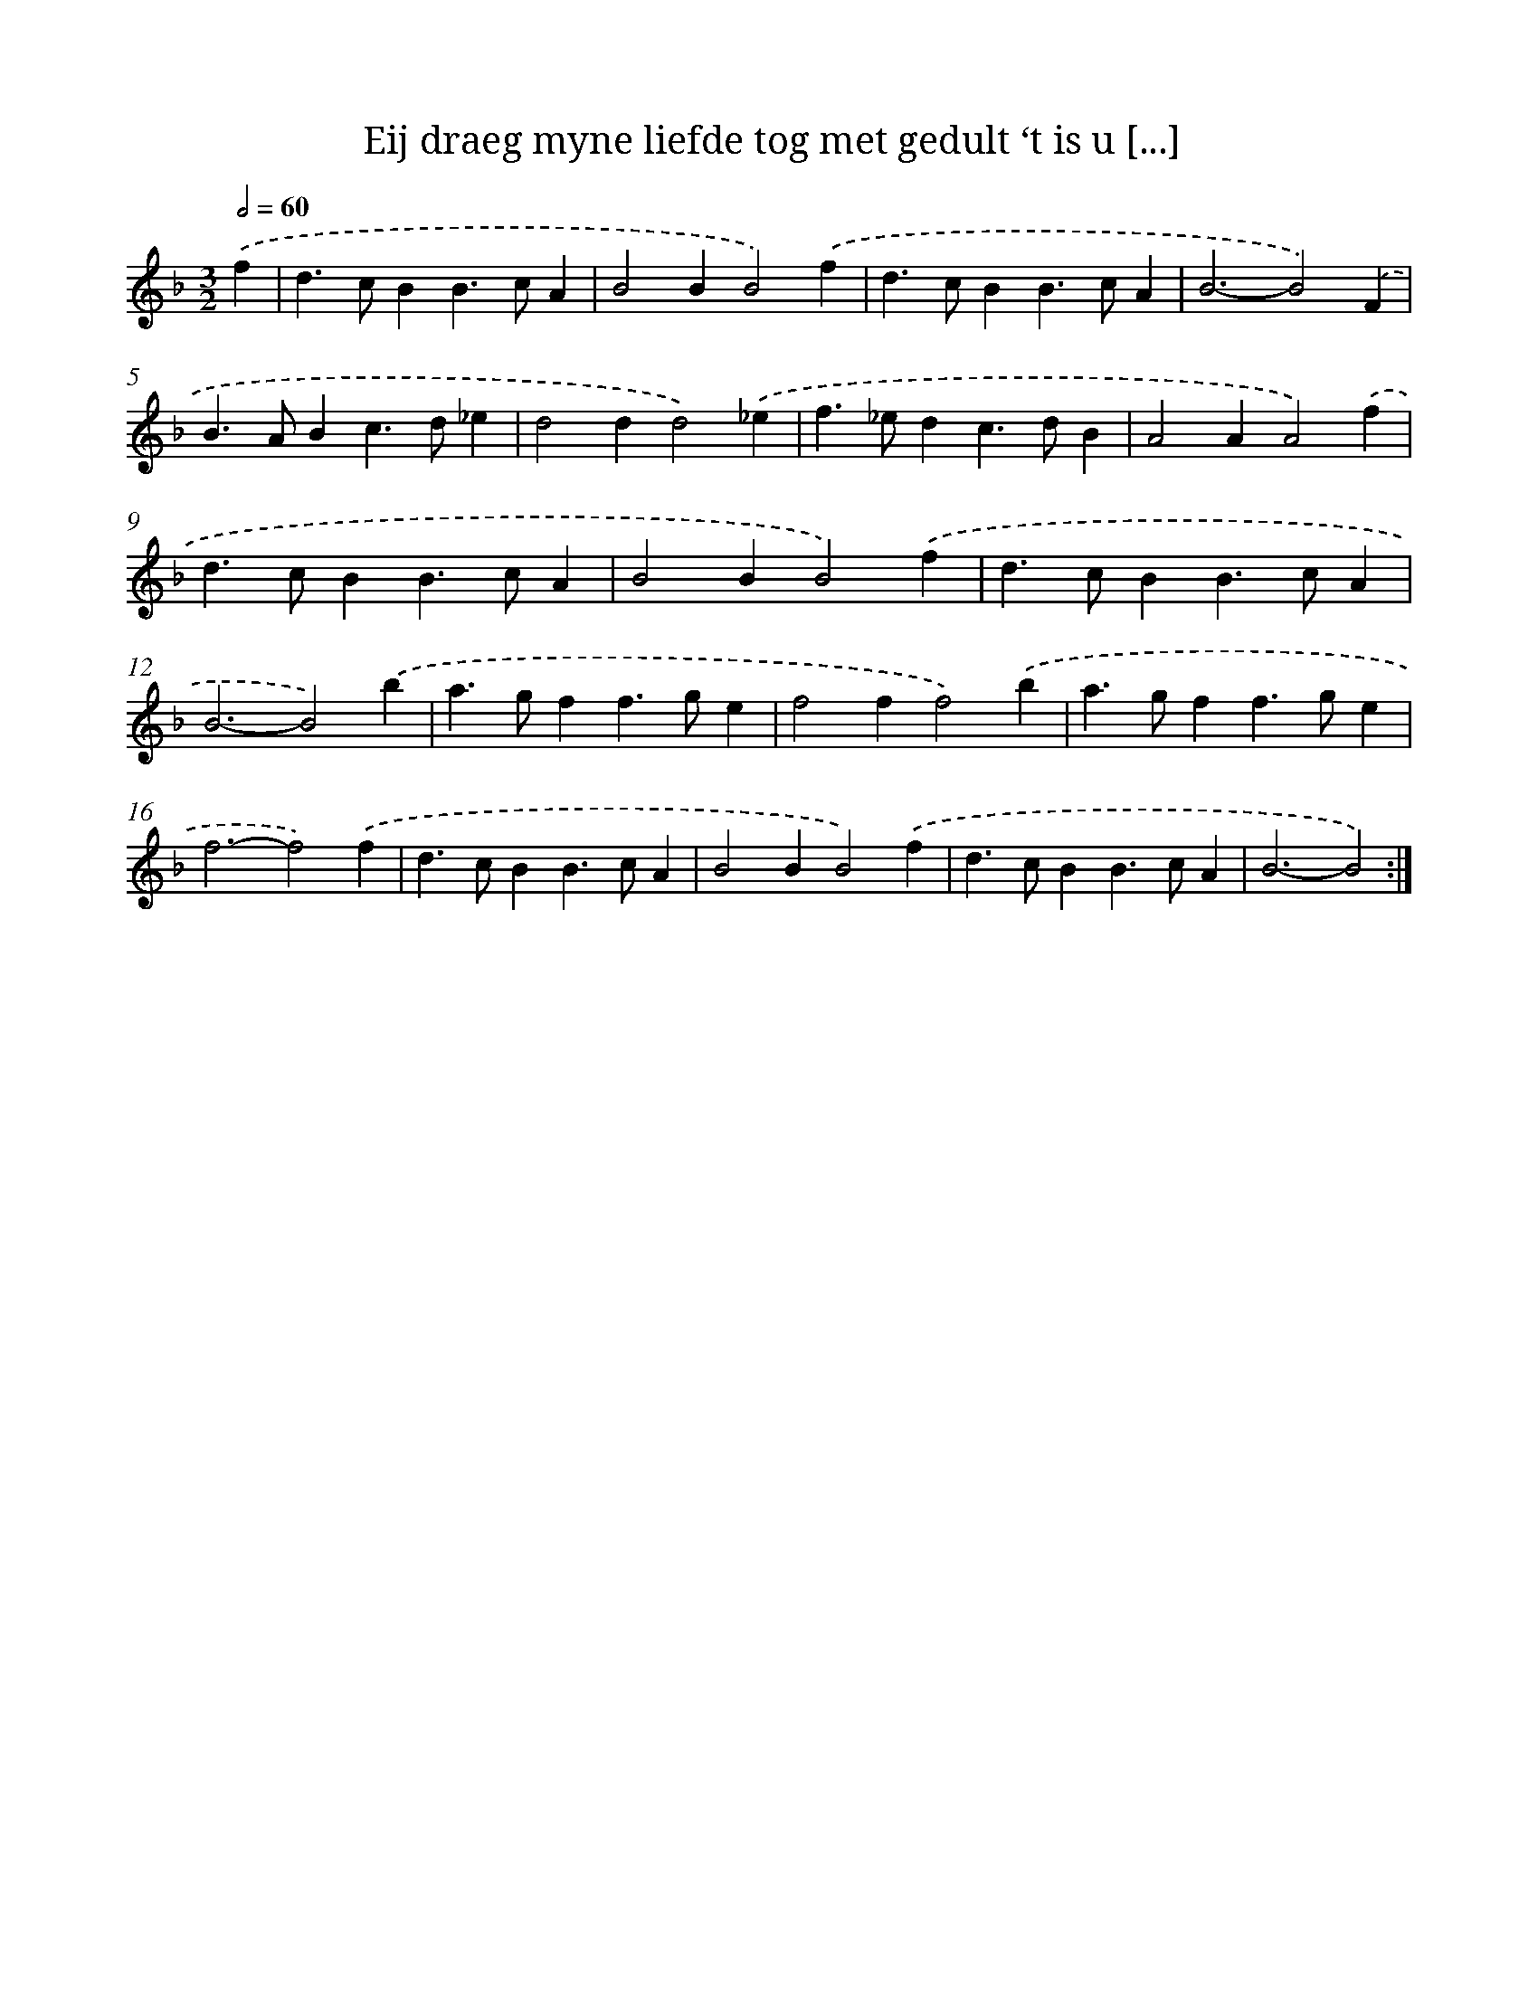 X: 16704
T: Eij draeg myne liefde tog met gedult ‘t is u [...]
%%abc-version 2.0
%%abcx-abcm2ps-target-version 5.9.1 (29 Sep 2008)
%%abc-creator hum2abc beta
%%abcx-conversion-date 2018/11/01 14:38:06
%%humdrum-veritas 1305827755
%%humdrum-veritas-data 502900725
%%continueall 1
%%barnumbers 0
L: 1/4
M: 3/2
Q: 1/2=60
K: F clef=treble
.('f [I:setbarnb 1]|
d>cBB>cA |
B2BB2).('f |
d>cBB>cA |
B3-B2).('F |
B>ABc>d_e |
d2dd2).('_e |
f>_edc>dB |
A2AA2).('f |
d>cBB>cA |
B2BB2).('f |
d>cBB>cA |
B3-B2).('b |
a>gff>ge |
f2ff2).('b |
a>gff>ge |
f3-f2).('f |
d>cBB>cA |
B2BB2).('f |
d>cBB>cA |
B3-B2) :|]

